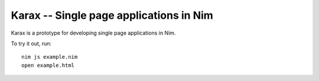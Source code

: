 Karax -- Single page applications in Nim
========================================

Karax is a prototype for developing single page applications in Nim.

To try it out, run::

  nim js example.nim
  open example.html
